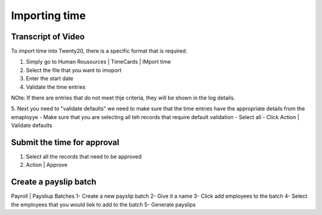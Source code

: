 ===============================
Importing time
===============================

.. youtube:: 6XgKPjgyoec
    :align: right
    :width: 700
    :height: 394

Transcript of Video
==========

To import time into Twenty20, there is a specific format that is required.

1. Simply go to Human Rousources | TimeCards | IMport time
2. Select the file that you want to imoport
3. Enter the start date
4. Validate the time entries


NOte:  If there are entries that do not meet thje criteria, they will be shown in the log details.

5. Next you need to "validate defaults"  we need to make sure that the time entries have the appropriate details from the emaployye
- Make sure that you are selecting all teh records that require default validation
- Select all
- Click Action | Validate defaults

Submit the time for approval
==========


1. Select all the records that need to be approved
2. Action | Approve

Create a payslip batch
==========

Payroll | Paysliup Batches
1- Create a new payslip batch
2- Give it a name
3- Click add employees to the batch
4- Select the employees that you would liek to add to the batch
5- Generate payslips

